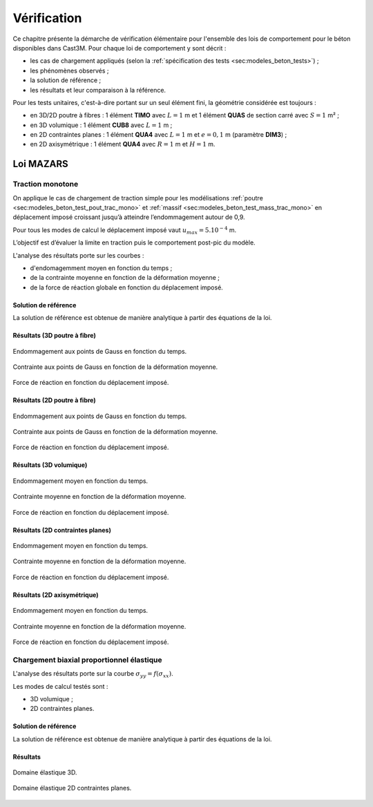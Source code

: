 .. _sec:modeles_beton_verif:

Vérification
============

Ce chapitre présente la démarche de vérification élémentaire pour l'ensemble des lois de comportement pour
le béton disponibles dans Cast3M. Pour chaque loi de comportement y sont décrit :

- les cas de chargement appliqués (selon la :ref:`spécification des tests <sec:modeles_beton_tests>`) ;
- les phénomènes observés ;
- la solution de référence ;
- les résultats et leur comparaison à la référence.



Pour les tests unitaires, c'est-à-dire portant sur un seul élément fini, la géométrie considérée est toujours :

- en 3D/2D poutre à fibres : 1 élément **TIMO** avec :math:`L=1` m et 1 élément **QUAS** de section carré avec :math:`S=1` m² ;
- en 3D volumique : 1 élément **CUB8** avec :math:`L=1` m ;
- en 2D contraintes planes : 1 élément **QUA4** avec :math:`L=1` m et :math:`e=0,1` m (paramètre **DIM3**) ;
- en 2D axisymétrique : 1 élément **QUA4** avec :math:`R=1` m et :math:`H=1` m.



Loi MAZARS
----------

Traction monotone
~~~~~~~~~~~~~~~~~
On applique le cas de chargement de traction simple pour les modélisations :ref:`poutre <sec:modeles_beton_test_pout_trac_mono>`
et :ref:`massif <sec:modeles_beton_test_mass_trac_mono>` en déplacement imposé croissant jusqu’à atteindre l’endommagement autour de 0,9.

Pour tous les modes de calcul le déplacement imposé vaut :math:`u_{max}=5.10^{-4}` m.

L’objectif est d’évaluer la limite en traction puis le comportement post-pic du modèle.

L'analyse des résultats porte sur les courbes :

- d'endomagemment moyen en fonction du temps ;
- de la contrainte moyenne en fonction de la déformation moyenne ;
- de la force de réaction globale en fonction du déplacement imposé.


Solution de référence
"""""""""""""""""""""
La solution de référence est obtenue de manière analytique à partir des équations de la loi.

Résultats (3D poutre à fibre)
"""""""""""""""""""""""""""""

.. figure:: figures/mazars_trac_mono_d_3dpaf.png
   :width: 15cm
   :align: center
   
   Endommagement aux points de Gauss en fonction du temps.

.. figure:: figures/mazars_trac_mono_s_3dpaf.png
   :width: 15cm
   :align: center
   
   Contrainte aux points de Gauss en fonction de la déformation moyenne.

.. figure:: figures/mazars_trac_mono_f_3dpaf.png
   :width: 15cm
   :align: center
   
   Force de réaction en fonction du déplacement imposé.

Résultats (2D poutre à fibre)
"""""""""""""""""""""""""""""

.. figure:: figures/mazars_trac_mono_d_2dpaf.png
   :width: 15cm
   :align: center
   
   Endommagement aux points de Gauss en fonction du temps.

.. figure:: figures/mazars_trac_mono_s_2dpaf.png
   :width: 15cm
   :align: center
   
   Contrainte aux points de Gauss en fonction de la déformation moyenne.

.. figure:: figures/mazars_trac_mono_f_2dpaf.png
   :width: 15cm
   :align: center
   
   Force de réaction en fonction du déplacement imposé.

Résultats (3D volumique)
""""""""""""""""""""""""

.. figure:: figures/mazars_trac_mono_d_3d.png
   :width: 15cm
   :align: center
   
   Endommagement moyen en fonction du temps.

.. figure:: figures/mazars_trac_mono_s_3d.png
   :width: 15cm
   :align: center
   
   Contrainte moyenne en fonction de la déformation moyenne.

.. figure:: figures/mazars_trac_mono_f_3d.png
   :width: 15cm
   :align: center
   
   Force de réaction en fonction du déplacement imposé.

Résultats (2D contraintes planes)
"""""""""""""""""""""""""""""""""

.. figure:: figures/mazars_trac_mono_d_2dplan.png
   :width: 15cm
   :align: center
   
   Endommagement moyen en fonction du temps.

.. figure:: figures/mazars_trac_mono_s_2dplan.png
   :width: 15cm
   :align: center
   
   Contrainte moyenne en fonction de la déformation moyenne.

.. figure:: figures/mazars_trac_mono_f_2dplan.png
   :width: 15cm
   :align: center
   
   Force de réaction en fonction du déplacement imposé.

Résultats (2D axisymétrique)
""""""""""""""""""""""""""""

.. figure:: figures/mazars_trac_mono_d_2daxi.png
   :width: 15cm
   :align: center
   
   Endommagement moyen en fonction du temps.

.. figure:: figures/mazars_trac_mono_s_2daxi.png
   :width: 15cm
   :align: center
   
   Contrainte moyenne en fonction de la déformation moyenne.

.. figure:: figures/mazars_trac_mono_f_2daxi.png
   :width: 15cm
   :align: center
   
   Force de réaction en fonction du déplacement imposé.



Chargement biaxial proportionnel élastique
~~~~~~~~~~~~~~~~~~~~~~~~~~~~~~~~~~~~~~~~~~

L'analyse des résultats porte sur la courbe :math:`\sigma_{yy} = f(\sigma_{xx})`.

Les modes de calcul testés sont :

- 3D volumique ;
- 2D contraintes planes.

Solution de référence
"""""""""""""""""""""
La solution de référence est obtenue de manière analytique à partir des équations de la loi.

Résultats
"""""""""

.. figure:: figures/mazars_biax_3d.png
   :width: 15cm
   :align: center
   
   Domaine élastique 3D.

.. figure:: figures/mazars_biax_2d.png
   :width: 15cm
   :align: center
   
   Domaine élastique 2D contraintes planes.
